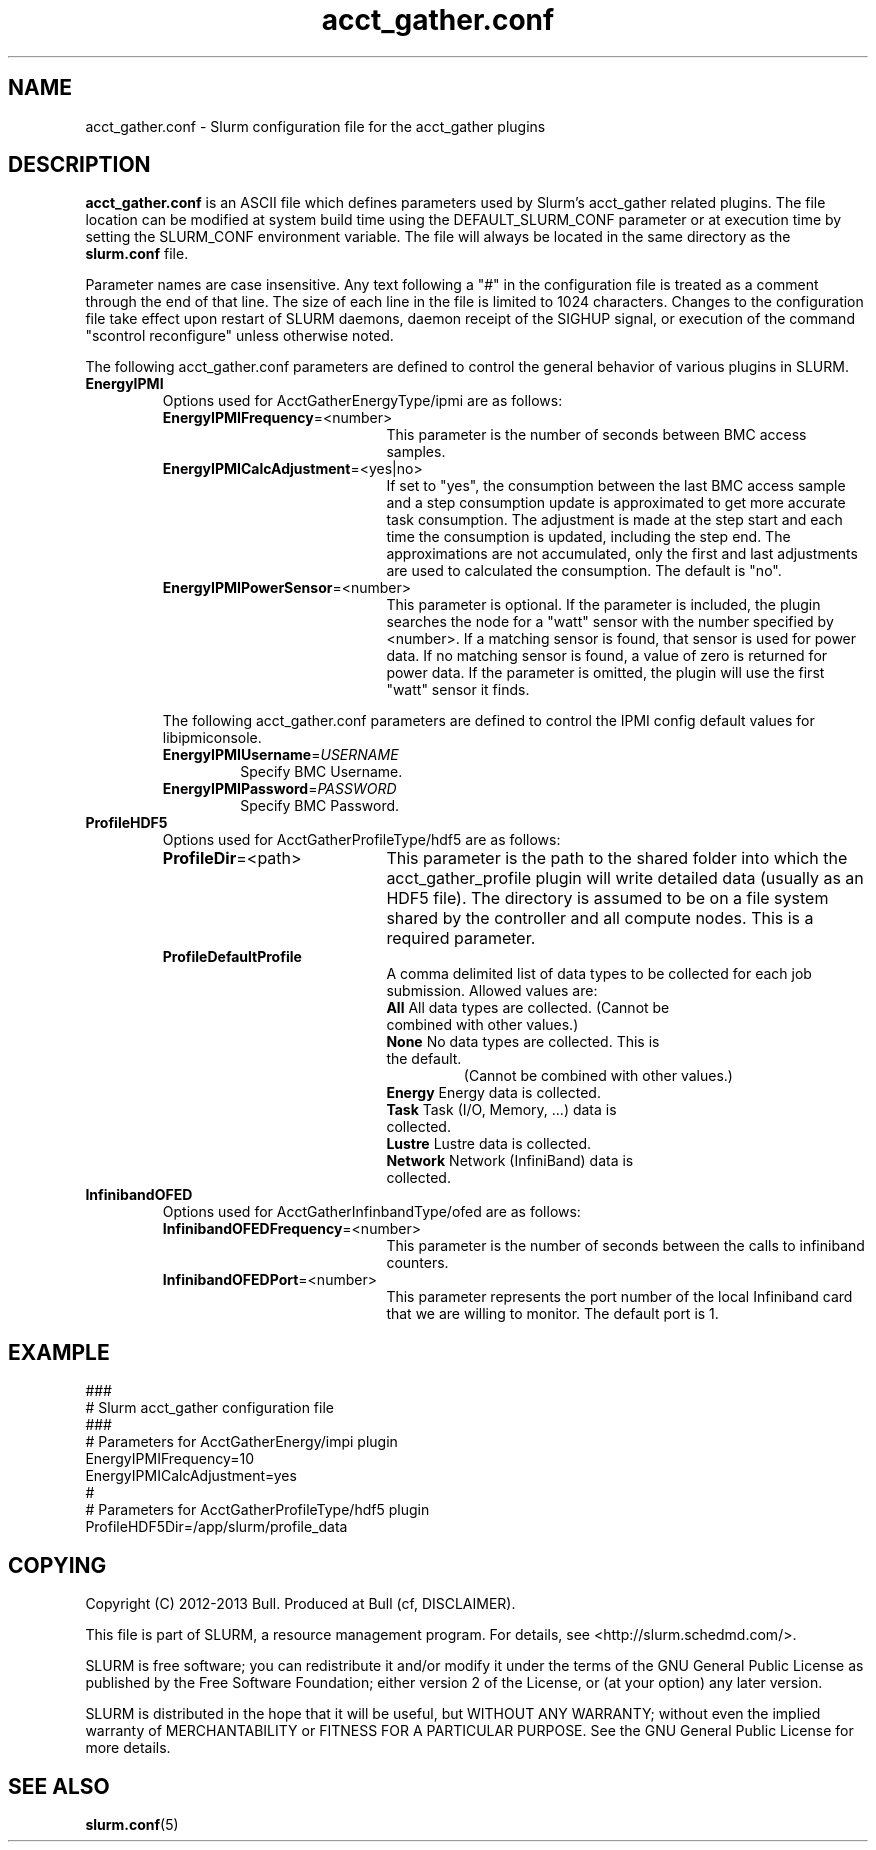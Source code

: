 .TH "acct_gather.conf" "3" "May 2013" "acct_gather.conf 1.0" "Slurm acct_gather.configuration file"

.SH "NAME"
acct_gather.conf \- Slurm configuration file for the acct_gather plugins

.SH "DESCRIPTION"

\fBacct_gather.conf\fP is an ASCII file which defines parameters used by
Slurm's acct_gather related plugins.
The file location can be modified at system build time using the
DEFAULT_SLURM_CONF parameter or at execution time by setting the SLURM_CONF
environment variable. The file will always be located in the
same directory as the \fBslurm.conf\fP file.
.LP
Parameter names are case insensitive.
Any text following a "#" in the configuration file is treated
as a comment through the end of that line.
The size of each line in the file is limited to 1024 characters.
Changes to the configuration file take effect upon restart of
SLURM daemons, daemon receipt of the SIGHUP signal, or execution
of the command "scontrol reconfigure" unless otherwise noted.

.LP
The following acct_gather.conf parameters are defined to control the general
behavior of various plugins in SLURM.

.TP
\fBEnergyIPMI\fR
Options used for AcctGatherEnergyType/ipmi are as follows:

.RS
.TP 20
\fBEnergyIPMIFrequency\fR=<number>
This parameter is the number of seconds between BMC access samples.

.TP
\fBEnergyIPMICalcAdjustment\fR=<yes|no>
If set to "yes", the consumption between the last BMC access sample and
a step consumption update is approximated to get more accurate task consumption.
The adjustment is made at the step start and each time the
consumption is updated, including the step end. The approximations are not
accumulated, only the first and last adjustments are used to calculated the
consumption. The default is "no".

.TP
\fBEnergyIPMIPowerSensor\fR=<number>
This parameter is optional.  If the parameter is included, the plugin searches
the node for a "watt" sensor with the number specified by <number>. If a
matching sensor is found, that sensor is used for power data. If no matching
sensor is found, a value of zero is returned for power data. If the parameter
is omitted, the plugin will use the first "watt" sensor it finds.

.LP
The following acct_gather.conf parameters are defined to control the
IPMI config default values for libipmiconsole.

.TP
\fBEnergyIPMIUsername\fR=\fIUSERNAME\fR
Specify BMC Username.

.TP
\fBEnergyIPMIPassword\fR=\fIPASSWORD\fR
Specify BMC Password.
.RE

.TP
\fBProfileHDF5\fR
Options used for AcctGatherProfileType/hdf5 are as follows:

.RS
.TP 20
\fBProfileDir\fR=<path>
This parameter is the path to the shared folder into which the
acct_gather_profile plugin will write detailed data (usually as an HDF5 file).
The directory is assumed to be on a file system shared by the controller and
all compute nodes. This is a required parameter.

.TP
\fBProfileDefaultProfile\fR
A comma delimited list of data types to be collected for each job submission.
Allowed values are:

.RS
.TP
\fBAll\fR All data types are collected. (Cannot be combined with other values.)

.TP
\fBNone\fR No data types are collected. This is the default.
 (Cannot be combined with other values.)

.TP
\fBEnergy\fR Energy data is collected.

.TP
\fBTask\fR Task (I/O, Memory, ...) data is collected.

.TP
\fBLustre\fR Lustre data is collected.

.TP
\fBNetwork\fR Network (InfiniBand) data is collected.
.RE
.RE

.TP
\fBInfinibandOFED\fR
Options used for AcctGatherInfinbandType/ofed are as follows:

.RS
.TP 20
\fBInfinibandOFEDFrequency\fR=<number>
This parameter is the number of seconds between the calls to infiniband counters.

.TP
\fBInfinibandOFEDPort\fR=<number>
This parameter represents the port number of the local Infiniband card that we are willing to monitor.
The default port is 1.
.RE
.RE
.SH "EXAMPLE"
.LP
.br
###
.br
# Slurm acct_gather configuration file
.br
###
.br
# Parameters for AcctGatherEnergy/impi plugin
.br
EnergyIPMIFrequency=10
.br
EnergyIPMICalcAdjustment=yes
.br
#
.br
# Parameters for AcctGatherProfileType/hdf5 plugin
.br
ProfileHDF5Dir=/app/slurm/profile_data
.br

.SH "COPYING"
Copyright (C) 2012-2013 Bull.
Produced at Bull (cf, DISCLAIMER).
.LP
This file is part of SLURM, a resource management program.
For details, see <http://slurm.schedmd.com/>.
.LP
SLURM is free software; you can redistribute it and/or modify it under
the terms of the GNU General Public License as published by the Free
Software Foundation; either version 2 of the License, or (at your option)
any later version.
.LP
SLURM is distributed in the hope that it will be useful, but WITHOUT ANY
WARRANTY; without even the implied warranty of MERCHANTABILITY or FITNESS
FOR A PARTICULAR PURPOSE.  See the GNU General Public License for more
details.

.SH "SEE ALSO"
.LP
\fBslurm.conf\fR(5)
